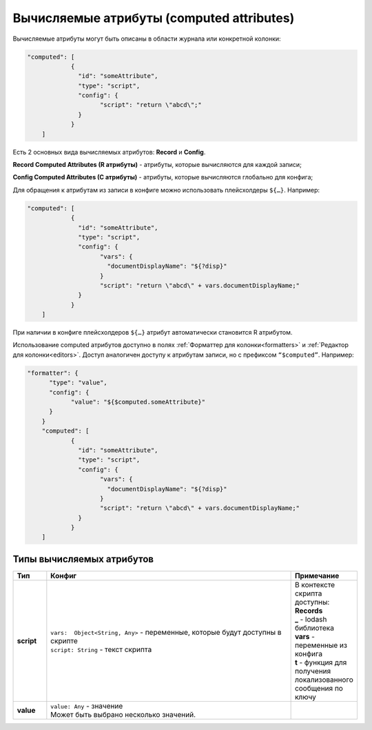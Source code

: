 .. _computed_attributes:

Вычисляемые атрибуты (computed attributes)
==========================================

Вычисляемые атрибуты могут быть описаны в области журнала или конкретной колонки:

.. code-block::

    "computed": [
		{
		  "id": "someAttribute",
		  "type": "script",
		  "config": {
			"script": "return \"abcd\";"  
		  }
		}
	]

Есть 2 основных вида вычисляемых атрибутов: **Record** и **Config**. 

**Record Computed Attributes (R атрибуты)** - атрибуты, которые вычисляются для каждой записи;

**Config Computed Attributes (C атрибуты)** - атрибуты, которые вычисляются глобально для конфига;

Для обращения к атрибутам из записи в конфиге можно использовать плейсхолдеры ``${…}``. Например:

.. code-block::

    "computed": [
		{
		  "id": "someAttribute",
		  "type": "script",
		  "config": {
			"vars": {
			  "documentDisplayName": "${?disp}"
			}
			"script": "return \"abcd\" + vars.documentDisplayName;"  
		  }
		}
	]

При наличии в конфиге плейсхолдеров ``${…}`` атрибут автоматически становится R атрибутом.

Использование computed атрибутов доступно в полях :ref:`Форматтер для колонки<formatters>` и :ref:`Редактор для колонки<editors>`. Доступ аналогичен доступу к атрибутам записи, но с префиксом ``“$computed”``. Например:

.. code-block::

    "formatter": {
	  "type": "value",
	  "config": {
		"value": "${$computed.someAttribute}"
	  }
	}
	"computed": [
		{
		  "id": "someAttribute",
		  "type": "script",
		  "config": {
			"vars": {
			  "documentDisplayName": "${?disp}"
			}
			"script": "return \"abcd\" + vars.documentDisplayName;"  
		  }
		}
	]

Типы вычисляемых атрибутов
---------------------------

.. list-table:: 
      :widths: 5 40 5
      :header-rows: 1

      * - Тип
        - Конфиг
        - Примечание
      * - **script**
        - | ``vars:  Object<String, Any>`` - переменные, которые будут доступны в скрипте
          | ``script: String`` - текст скрипта
        - | В контексте скрипта доступны:
          | **Records** 
          | **_** - lodash библиотека
          | **vars** - переменные из конфига
          | **t** - функция для получения локализованного сообщения по ключу
      * - **value**
        - | ``value: Any`` - значение
          | Может быть выбрано несколько значений.
        - 

